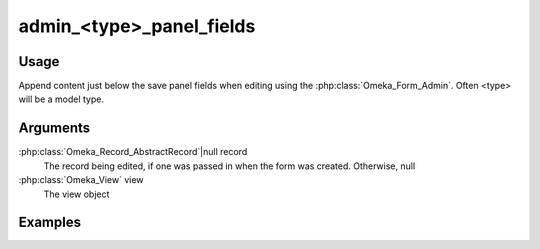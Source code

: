 .. _admintypepanelfields:

#########################
admin_<type>_panel_fields
#########################

*****
Usage
*****

Append content just below the save panel fields when editing using the :php:class:`Omeka_Form_Admin`. Often <type> will be a model type.

*********
Arguments
*********

:php:class:`Omeka_Record_AbstractRecord`|null record
    The record being edited, if one was passed in when the form was created. Otherwise, null

:php:class:`Omeka_View` view
    The view object


********
Examples
********


